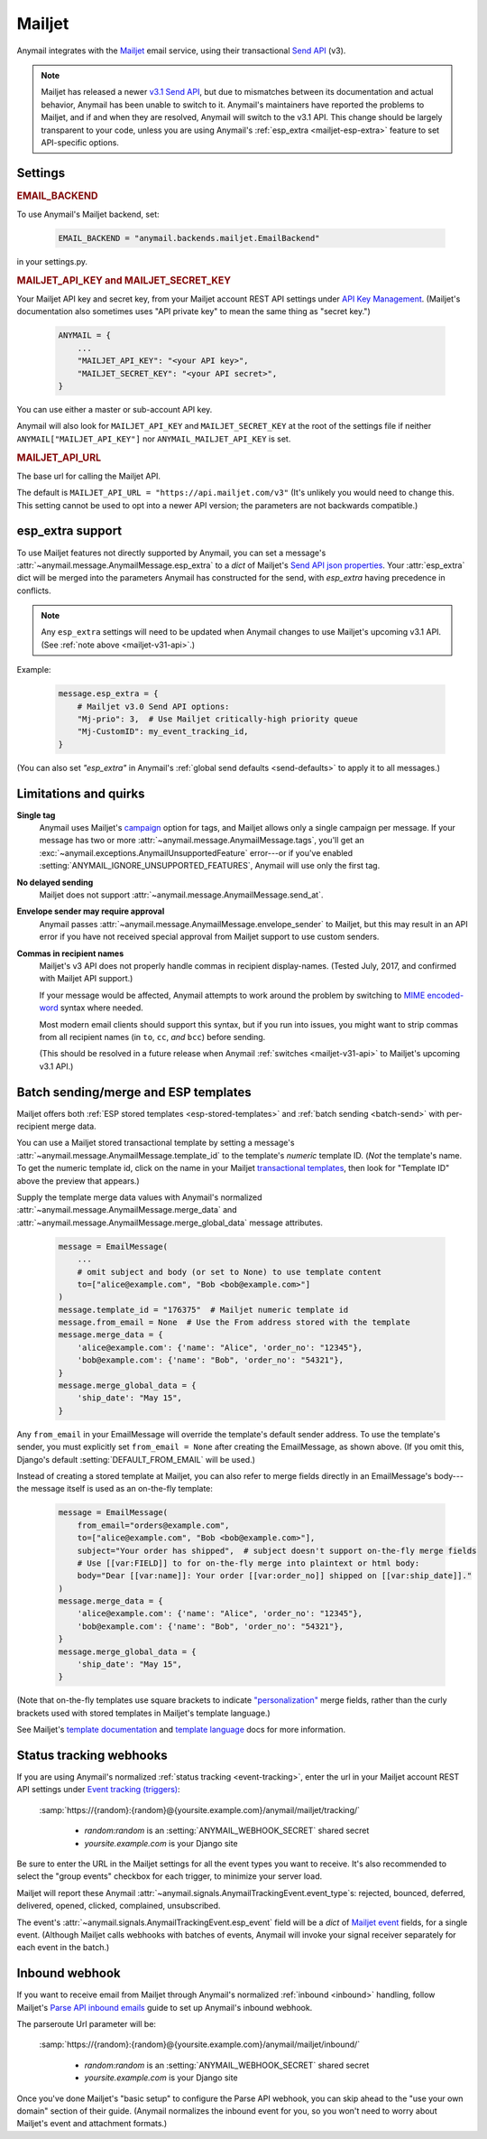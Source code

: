 .. _mailjet-backend:

Mailjet
=======

Anymail integrates with the `Mailjet`_ email service, using their transactional `Send API`_ (v3).

.. versionadded:: 0.11

.. _mailjet-v31-api:

.. note::

    Mailjet has released a newer `v3.1 Send API`_, but due to mismatches between its
    documentation and actual behavior, Anymail has been unable to switch to it.
    Anymail's maintainers have reported the problems to Mailjet, and if and when they
    are resolved, Anymail will switch to the v3.1 API. This change should be largely
    transparent to your code, unless you are using Anymail's
    :ref:`esp_extra <mailjet-esp-extra>` feature to set API-specific options.


.. _Mailjet: https://www.mailjet.com/
.. _Send API: https://dev.mailjet.com/guides/#choose-sending-method
.. _v3.1 Send API: https://dev.mailjet.com/guides/#send-api-v3-1-beta


Settings
--------


.. rubric:: EMAIL_BACKEND

To use Anymail's Mailjet backend, set:

  .. code-block:: python

      EMAIL_BACKEND = "anymail.backends.mailjet.EmailBackend"

in your settings.py.


.. setting:: ANYMAIL_MAILJET_API_KEY

.. rubric:: MAILJET_API_KEY and MAILJET_SECRET_KEY

Your Mailjet API key and secret key, from your Mailjet account REST API settings
under `API Key Management`_. (Mailjet's documentation also sometimes uses
"API private key" to mean the same thing as "secret key.")

  .. code-block:: python

      ANYMAIL = {
          ...
          "MAILJET_API_KEY": "<your API key>",
          "MAILJET_SECRET_KEY": "<your API secret>",
      }

You can use either a master or sub-account API key.

Anymail will also look for ``MAILJET_API_KEY`` and ``MAILJET_SECRET_KEY`` at the
root of the settings file if neither ``ANYMAIL["MAILJET_API_KEY"]``
nor ``ANYMAIL_MAILJET_API_KEY`` is set.

.. _API Key Management: https://app.mailjet.com/account/api_keys


.. setting:: ANYMAIL_MAILJET_API_URL

.. rubric:: MAILJET_API_URL

The base url for calling the Mailjet API.

The default is ``MAILJET_API_URL = "https://api.mailjet.com/v3"``
(It's unlikely you would need to change this. This setting cannot be used
to opt into a newer API version; the parameters are not backwards compatible.)


.. _mailjet-esp-extra:

esp_extra support
-----------------

To use Mailjet features not directly supported by Anymail, you can
set a message's :attr:`~anymail.message.AnymailMessage.esp_extra` to
a `dict` of Mailjet's `Send API json properties`_.
Your :attr:`esp_extra` dict will be merged into the
parameters Anymail has constructed for the send, with `esp_extra`
having precedence in conflicts.

.. note::

    Any ``esp_extra`` settings will need to be updated when Anymail changes
    to use Mailjet's upcoming v3.1 API. (See :ref:`note above <mailjet-v31-api>`.)

Example:

    .. code-block:: python

        message.esp_extra = {
            # Mailjet v3.0 Send API options:
            "Mj-prio": 3,  # Use Mailjet critically-high priority queue
            "Mj-CustomID": my_event_tracking_id,
        }


(You can also set `"esp_extra"` in Anymail's
:ref:`global send defaults <send-defaults>` to apply it to all
messages.)


.. _Send API json properties: https://dev.mailjet.com/guides/#send-api-json-properties



Limitations and quirks
----------------------

**Single tag**
  Anymail uses Mailjet's `campaign`_ option for tags, and Mailjet allows
  only a single campaign per message. If your message has two or more
  :attr:`~anymail.message.AnymailMessage.tags`, you'll get an
  :exc:`~anymail.exceptions.AnymailUnsupportedFeature` error---or
  if you've enabled :setting:`ANYMAIL_IGNORE_UNSUPPORTED_FEATURES`,
  Anymail will use only the first tag.

.. _campaign: https://dev.mailjet.com/guides/#grouping-into-a-campaign

**No delayed sending**
  Mailjet does not support :attr:`~anymail.message.AnymailMessage.send_at`.

**Envelope sender may require approval**
  Anymail passes :attr:`~anymail.message.AnymailMessage.envelope_sender` to
  Mailjet, but this may result in an API error if you have not received
  special approval from Mailjet support to use custom senders.

**Commas in recipient names**
  Mailjet's v3 API does not properly handle commas in recipient display-names.
  (Tested July, 2017, and confirmed with Mailjet API support.)

  If your message would be affected, Anymail attempts to work around
  the problem by switching to `MIME encoded-word`_ syntax where needed.

  Most modern email clients should support this syntax, but if you run
  into issues, you might want to strip commas from all
  recipient names (in ``to``, ``cc``, *and* ``bcc``) before sending.

  (This should be resolved in a future release when
  Anymail :ref:`switches <mailjet-v31-api>` to Mailjet's upcoming v3.1 API.)

.. _MIME encoded-word: https://en.wikipedia.org/wiki/MIME#Encoded-Word

.. versionchanged:: 6.0

  Earlier versions of Anymail were unable to mix ``cc`` or ``bcc`` fields
  and :attr:`~anymail.message.AnymailMessage.merge_data` in the same Mailjet message.
  This limitation was removed in Anymail 6.0.


.. _mailjet-templates:

Batch sending/merge and ESP templates
-------------------------------------

Mailjet offers both :ref:`ESP stored templates <esp-stored-templates>`
and :ref:`batch sending <batch-send>` with per-recipient merge data.

You can use a Mailjet stored transactional template by setting a message's
:attr:`~anymail.message.AnymailMessage.template_id` to the
template's *numeric* template ID. (*Not* the template's name. To get the
numeric template id, click on the name in your Mailjet `transactional templates`_,
then look for "Template ID" above the preview that appears.)

Supply the template merge data values with Anymail's
normalized :attr:`~anymail.message.AnymailMessage.merge_data`
and :attr:`~anymail.message.AnymailMessage.merge_global_data`
message attributes.

  .. code-block:: python

      message = EmailMessage(
          ...
          # omit subject and body (or set to None) to use template content
          to=["alice@example.com", "Bob <bob@example.com>"]
      )
      message.template_id = "176375"  # Mailjet numeric template id
      message.from_email = None  # Use the From address stored with the template
      message.merge_data = {
          'alice@example.com': {'name': "Alice", 'order_no': "12345"},
          'bob@example.com': {'name': "Bob", 'order_no': "54321"},
      }
      message.merge_global_data = {
          'ship_date': "May 15",
      }

Any ``from_email`` in your EmailMessage will override the template's default sender
address. To use the template's sender, you must explicitly set ``from_email = None``
after creating the EmailMessage, as shown above. (If you omit this, Django's default
:setting:`DEFAULT_FROM_EMAIL` will be used.)

Instead of creating a stored template at Mailjet, you can also refer to merge fields
directly in an EmailMessage's body---the message itself is used as an on-the-fly template:

  .. code-block:: python

      message = EmailMessage(
          from_email="orders@example.com",
          to=["alice@example.com", "Bob <bob@example.com>"],
          subject="Your order has shipped",  # subject doesn't support on-the-fly merge fields
          # Use [[var:FIELD]] to for on-the-fly merge into plaintext or html body:
          body="Dear [[var:name]]: Your order [[var:order_no]] shipped on [[var:ship_date]]."
      )
      message.merge_data = {
          'alice@example.com': {'name': "Alice", 'order_no': "12345"},
          'bob@example.com': {'name': "Bob", 'order_no': "54321"},
      }
      message.merge_global_data = {
          'ship_date': "May 15",
      }

(Note that on-the-fly templates use square brackets to indicate `"personalization"`_ merge fields,
rather than the curly brackets used with stored templates in Mailjet's template language.)

See Mailjet's `template documentation`_ and `template language`_ docs
for more information.

.. _transactional templates: https://app.mailjet.com/templates/transactional
.. _"personalization": https://dev.mailjet.com/guides/#personalisation
.. _template documentation: https://www.mailjet.com/docs/template_builder_transactional
.. _template language: https://dev.mailjet.com/template-language/


.. _mailjet-webhooks:

Status tracking webhooks
------------------------

If you are using Anymail's normalized :ref:`status tracking <event-tracking>`, enter
the url in your Mailjet account REST API settings under `Event tracking (triggers)`_:

   :samp:`https://{random}:{random}@{yoursite.example.com}/anymail/mailjet/tracking/`

     * *random:random* is an :setting:`ANYMAIL_WEBHOOK_SECRET` shared secret
     * *yoursite.example.com* is your Django site

Be sure to enter the URL in the Mailjet settings for all the event types you want to receive.
It's also recommended to select the "group events" checkbox for each trigger, to minimize your
server load.

Mailjet will report these Anymail :attr:`~anymail.signals.AnymailTrackingEvent.event_type`\s:
rejected, bounced, deferred, delivered, opened, clicked, complained, unsubscribed.

The event's :attr:`~anymail.signals.AnymailTrackingEvent.esp_event` field will be
a `dict` of `Mailjet event`_ fields, for a single event. (Although Mailjet calls
webhooks with batches of events, Anymail will invoke your signal receiver separately
for each event in the batch.)

.. _Event tracking (triggers): https://app.mailjet.com/account/triggers
.. _Mailjet event: https://dev.mailjet.com/guides/#events


.. _mailjet-inbound:

Inbound webhook
---------------

If you want to receive email from Mailjet through Anymail's normalized :ref:`inbound <inbound>`
handling, follow Mailjet's `Parse API inbound emails`_ guide to set up Anymail's inbound webhook.

The parseroute Url parameter will be:

   :samp:`https://{random}:{random}@{yoursite.example.com}/anymail/mailjet/inbound/`

     * *random:random* is an :setting:`ANYMAIL_WEBHOOK_SECRET` shared secret
     * *yoursite.example.com* is your Django site

Once you've done Mailjet's "basic setup" to configure the Parse API webhook, you can skip
ahead to the "use your own domain" section of their guide. (Anymail normalizes the inbound
event for you, so you won't need to worry about Mailjet's event and attachment formats.)

.. _Parse API inbound emails:
    https://dev.mailjet.com/guides/#parse-api-inbound-emails
